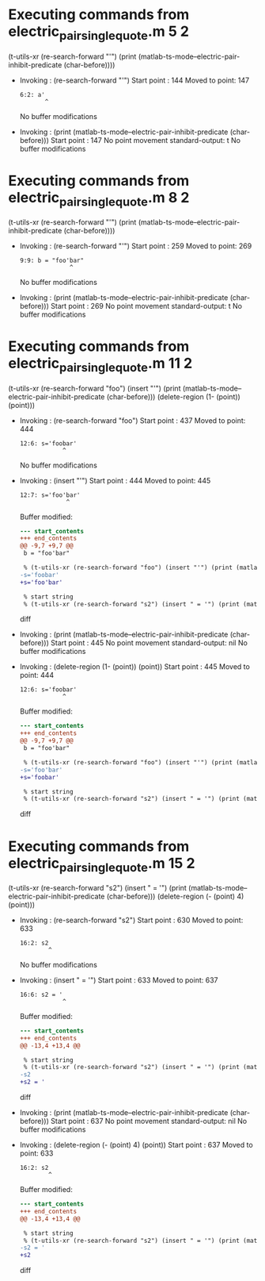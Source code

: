 #+startup: showall

* Executing commands from electric_pair_single_quote.m:5:2:

  (t-utils-xr (re-search-forward "'") (print (matlab-ts-mode--electric-pair-inhibit-predicate (char-before))))

- Invoking      : (re-search-forward "'")
  Start point   :  144
  Moved to point:  147
  : 6:2: a'
  :        ^
  No buffer modifications

- Invoking      : (print (matlab-ts-mode--electric-pair-inhibit-predicate (char-before)))
  Start point   :  147
  No point movement
  standard-output:
    t
  No buffer modifications

* Executing commands from electric_pair_single_quote.m:8:2:

  (t-utils-xr (re-search-forward "'") (print (matlab-ts-mode--electric-pair-inhibit-predicate (char-before))))

- Invoking      : (re-search-forward "'")
  Start point   :  259
  Moved to point:  269
  : 9:9: b = "foo'bar"
  :               ^
  No buffer modifications

- Invoking      : (print (matlab-ts-mode--electric-pair-inhibit-predicate (char-before)))
  Start point   :  269
  No point movement
  standard-output:
    t
  No buffer modifications

* Executing commands from electric_pair_single_quote.m:11:2:

  (t-utils-xr (re-search-forward "foo") (insert "'") (print (matlab-ts-mode--electric-pair-inhibit-predicate (char-before))) (delete-region (1- (point)) (point)))

- Invoking      : (re-search-forward "foo")
  Start point   :  437
  Moved to point:  444
  : 12:6: s='foobar'
  :             ^
  No buffer modifications

- Invoking      : (insert "'")
  Start point   :  444
  Moved to point:  445
  : 12:7: s='foo'bar'
  :              ^
  Buffer modified:
  #+begin_src diff
--- start_contents
+++ end_contents
@@ -9,7 +9,7 @@
 b = "foo'bar"
 
 % (t-utils-xr (re-search-forward "foo") (insert "'") (print (matlab-ts-mode--electric-pair-inhibit-predicate (char-before))) (delete-region (1- (point)) (point)))
-s='foobar'
+s='foo'bar'
 
 % start string
 % (t-utils-xr (re-search-forward "s2") (insert " = '") (print (matlab-ts-mode--electric-pair-inhibit-predicate (char-before))) (delete-region (- (point) 4) (point)))
  #+end_src diff

- Invoking      : (print (matlab-ts-mode--electric-pair-inhibit-predicate (char-before)))
  Start point   :  445
  No point movement
  standard-output:
    nil
  No buffer modifications

- Invoking      : (delete-region (1- (point)) (point))
  Start point   :  445
  Moved to point:  444
  : 12:6: s='foobar'
  :             ^
  Buffer modified:
  #+begin_src diff
--- start_contents
+++ end_contents
@@ -9,7 +9,7 @@
 b = "foo'bar"
 
 % (t-utils-xr (re-search-forward "foo") (insert "'") (print (matlab-ts-mode--electric-pair-inhibit-predicate (char-before))) (delete-region (1- (point)) (point)))
-s='foo'bar'
+s='foobar'
 
 % start string
 % (t-utils-xr (re-search-forward "s2") (insert " = '") (print (matlab-ts-mode--electric-pair-inhibit-predicate (char-before))) (delete-region (- (point) 4) (point)))
  #+end_src diff

* Executing commands from electric_pair_single_quote.m:15:2:

  (t-utils-xr (re-search-forward "s2") (insert " = '") (print (matlab-ts-mode--electric-pair-inhibit-predicate (char-before))) (delete-region (- (point) 4) (point)))

- Invoking      : (re-search-forward "s2")
  Start point   :  630
  Moved to point:  633
  : 16:2: s2
  :         ^
  No buffer modifications

- Invoking      : (insert " = '")
  Start point   :  633
  Moved to point:  637
  : 16:6: s2 = '
  :             ^
  Buffer modified:
  #+begin_src diff
--- start_contents
+++ end_contents
@@ -13,4 +13,4 @@
 
 % start string
 % (t-utils-xr (re-search-forward "s2") (insert " = '") (print (matlab-ts-mode--electric-pair-inhibit-predicate (char-before))) (delete-region (- (point) 4) (point)))
-s2
+s2 = '
  #+end_src diff

- Invoking      : (print (matlab-ts-mode--electric-pair-inhibit-predicate (char-before)))
  Start point   :  637
  No point movement
  standard-output:
    nil
  No buffer modifications

- Invoking      : (delete-region (- (point) 4) (point))
  Start point   :  637
  Moved to point:  633
  : 16:2: s2
  :         ^
  Buffer modified:
  #+begin_src diff
--- start_contents
+++ end_contents
@@ -13,4 +13,4 @@
 
 % start string
 % (t-utils-xr (re-search-forward "s2") (insert " = '") (print (matlab-ts-mode--electric-pair-inhibit-predicate (char-before))) (delete-region (- (point) 4) (point)))
-s2 = '
+s2
  #+end_src diff
